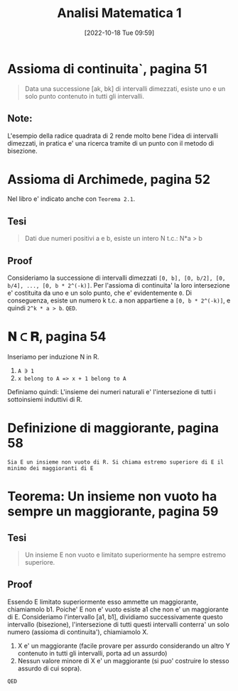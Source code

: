 #+title:      Analisi Matematica 1
#+date:       [2022-10-18 Tue 09:59]
#+filetags:   :analysis:chapter2:math:
#+identifier: 20221018T095927

* Assioma di continuita`, pagina 51
#+begin_quote
Data una successione [ak, bk] di intervalli dimezzati, esiste uno e un solo punto contenuto in tutti gli intervalli.
#+end_quote
** Note:
L'esempio della radice quadrata di 2 rende molto bene l'idea di intervalli dimezzati, in pratica e' una ricerca tramite di un punto con il metodo di bisezione.
* Assioma di Archimede, pagina 52
Nel libro e' indicato anche con ~Teorema 2.1~.
** Tesi
#+begin_quote
Dati due numeri positivi a e b, esiste un intero N t.c.: N*a > b
#+end_quote
** Proof
Consideriamo la successione di intervalli dimezzati ~[0, b], [0, b/2], [0, b/4], ..., [0, b * 2^(-k)]~.
Per l'assioma di continuita' la loro intersezione e' costituita da uno e un solo punto, che e' evidentemente ~0~.
Di conseguenza, esiste un numero k t.c. a non appartiene a ~[0, b * 2^(-k)]~, e quindi ~2^k * a > b~.
~QED~.
* 𝚴 ⊂ 𝐑, pagina 54
Inseriamo per induzione N in R.
1. ~A ∋ 1~
2. ~x belong to A => x + 1 belong to A~
Definiamo quindi:
L'insieme dei numeri naturali e' l'intersezione di tutti i sottoinsiemi induttivi di R.
* Definizione di maggiorante, pagina 58
~Sia E un insieme non vuoto di R. Si chiama estremo superiore di E il minimo dei maggioranti di E~
* Teorema: Un insieme non vuoto ha sempre un maggiorante, pagina 59
** Tesi
#+begin_quote
Un insieme E non vuoto e limitato superiormente ha sempre estremo superiore.
#+end_quote
** Proof
Essendo E limitato superiormente esso ammette un maggiorante, chiamiamolo b1.
Poiche' E non e' vuoto esiste a1 che non e' un maggiorante di E.
Consideriamo l'intervallo [a1, b1], dividiamo successivamente questo intervallo (bisezione), l'intersezione di tutti questi intervalli conterra' un solo numero (assioma di continuita'), chiamiamolo X.
1. X e' un maggiorante (facile provare per assurdo considerando un altro Y contenuto in tutti gli intervalli, porta ad un assurdo)
2. Nessun valore minore di X e' un maggiorante (si puo' costruire lo stesso assurdo di cui sopra).
~QED~
